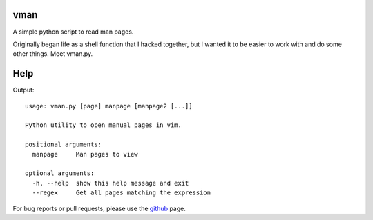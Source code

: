 vman
====

A simple python script to read man pages.

Originally began life as a shell function that I hacked together, but I
wanted it to be easier to work with and do some other things. Meet vman.py.

Help
====
Output::

  usage: vman.py [page] manpage [manpage2 [...]]

  Python utility to open manual pages in vim.

  positional arguments:
    manpage     Man pages to view

  optional arguments:
    -h, --help  show this help message and exit
    --regex     Get all pages matching the expression

For bug reports or pull requests, please use the github_ page.

.. _github: https://github.com/KaiSforza/vman
